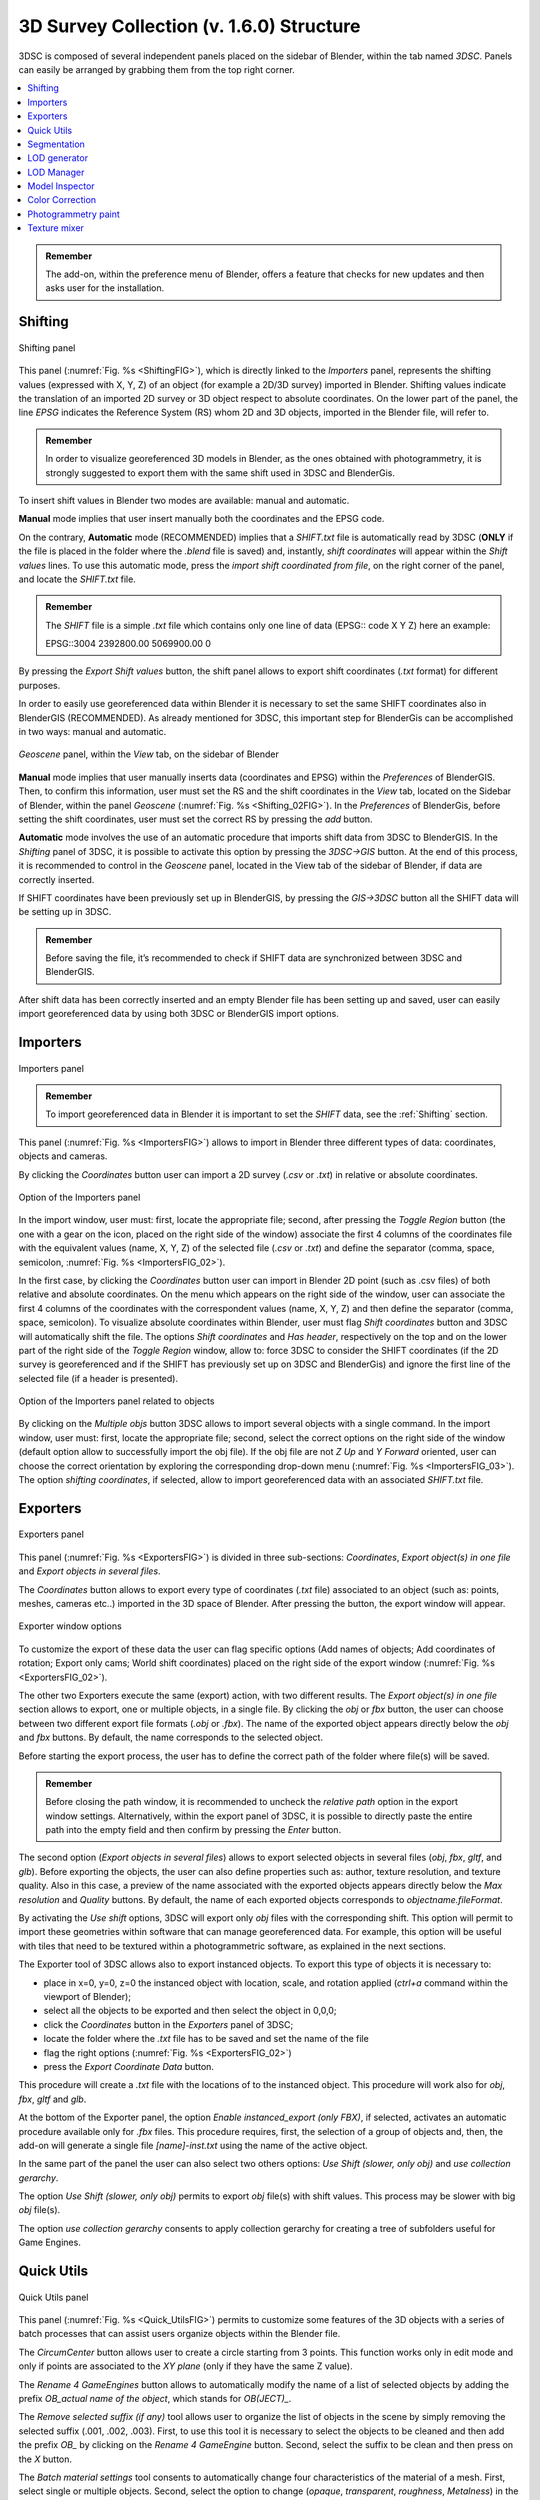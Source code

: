 3D Survey Collection (v. 1.6.0) Structure
=====================================

3DSC is composed of several independent panels placed on the sidebar of Blender, within the tab named *3DSC*. 
Panels can easily be arranged by grabbing them from the top right corner. 

.. contents::
   :local:
   :depth: 1


.. admonition:: Remember

   The add-on, within the preference menu of Blender, offers a feature that checks for new updates and then asks user for the installation.


.. _Shifting:

Shifting
--------

.. _ShiftingFIG:

.. figure:: img/Shifting.jpg
   :width: 400
   :align: center

   Shifting panel

This panel (:numref:`Fig. %s <ShiftingFIG>`), which is directly linked to the *Importers* panel, represents the shifting values (expressed with X, Y, Z) of an object (for example a 2D/3D survey) imported in Blender. Shifting values indicate the translation of an imported 2D survey or 3D object respect to absolute coordinates. On the lower part of the panel, the line *EPSG* indicates the Reference System (RS) whom 2D and 3D objects, imported in the Blender file, will refer to. 

.. admonition:: Remember

   In order to visualize georeferenced 3D models in Blender, as the ones obtained with photogrammetry, it is strongly suggested to export them with the same shift used in 3DSC and BlenderGis.


To insert shift values in Blender two modes are available: manual and automatic.  

**Manual** mode implies that user insert manually both the coordinates and the EPSG code.

On the contrary, **Automatic** mode (RECOMMENDED) implies that a *SHIFT.txt* file is automatically read by 3DSC (**ONLY** if the file is placed in the folder where the *.blend* file is saved) and, instantly, *shift coordinates* will appear within the *Shift values* lines. 
To use this automatic mode, press the *import shift coordinated from file*, on the right corner of the panel, and locate the *SHIFT.txt* file.  

.. admonition:: Remember

   The *SHIFT* file is a simple *.txt* file which contains only one line of data (EPSG:: code X Y Z) here an example:
   
   EPSG::3004 2392800.00 5069900.00 0 


By pressing the *Export Shift values* button, the shift panel allows to export shift coordinates (*.txt* format) for different purposes. 

In order to easily use georeferenced data within Blender it is necessary to set the same SHIFT coordinates also in BlenderGIS (RECOMMENDED). 
As already mentioned for 3DSC, this important step for BlenderGis can be accomplished in two ways: manual and automatic.

.. _Shifting_02FIG:

.. figure:: img/Shifting_02.jpg
   :width: 400
   :align: center

   *Geoscene* panel, within the *View* tab, on the sidebar of Blender

**Manual** mode implies that user manually inserts data (coordinates and EPSG) within the *Preferences* of BlenderGIS. 
Then, to confirm this information, user must set the RS and the shift coordinates in the *View* tab, located on the Sidebar of Blender, within the panel *Geoscene* (:numref:`Fig. %s <Shifting_02FIG>`). 
In the *Preferences* of BlenderGis, before setting the shift coordinates, user must set the correct RS by pressing the *add* button.  

**Automatic** mode involves the use of an automatic procedure that imports shift data from 3DSC to BlenderGIS. 
In the *Shifting* panel of 3DSC, it is possible to activate this option by pressing the *3DSC->GIS* button. 
At the end of this process, it is recommended to control in the *Geoscene* panel, located in the View tab of the sidebar of Blender, if data are correctly inserted. 

If SHIFT coordinates have been previously set up in BlenderGIS, by pressing the *GIS->3DSC* button all the SHIFT data will be setting up in 3DSC. 

.. admonition:: Remember

   Before saving the file, it’s recommended to check if SHIFT data are synchronized between 3DSC and BlenderGIS.


After shift data has been correctly inserted and an empty Blender file has been setting up and saved, user can easily import georeferenced data by using both 3DSC or BlenderGIS import options. 


.. _Importers:

Importers
---------

.. _ImportersFIG:

.. figure:: img/Importers.jpg
   :width: 400
   :align: center 

   Importers panel

.. admonition:: Remember

   To import georeferenced data in Blender it is important to set the *SHIFT* data, see the :ref:`Shifting` section.



This panel (:numref:`Fig. %s <ImportersFIG>`) allows to import in Blender three different types of data: coordinates, objects and cameras.

By clicking the *Coordinates* button user can import a 2D survey (*.csv* or *.txt*) in relative or absolute coordinates. 

.. _ImportersFIG_02:

.. figure:: img/Importers_02.jpg
   :width: 400
   :align: center 

   Option of the Importers panel

In the import window, user must: first, locate the appropriate file; second, after pressing the *Toggle Region* button (the one with a gear on the icon, placed on the right side of the window) associate the first 4 columns of the coordinates file with the equivalent values (name, X, Y, Z) of the selected file (*.csv* or *.txt*) and define the separator (comma, space, semicolon, :numref:`Fig. %s <ImportersFIG_02>`). 

In the first case, by clicking the *Coordinates* button user can import in Blender 2D point (such as .csv files) of both relative and absolute coordinates. 
On the menu which appears on the right side of the window, user can associate the first 4 columns of the coordinates with the correspondent values (name, X, Y, Z) and then define the separator (comma, space, semicolon). 
To visualize absolute coordinates within Blender, user must flag *Shift coordinates* button and 3DSC will automatically shift the file.
The options *Shift coordinates* and *Has header*, respectively on the top and on the lower part of the right side of the *Toggle Region* window, allow to: force 3DSC to consider the SHIFT coordinates (if the 2D survey is georeferenced and if the SHIFT has previously set up on 3DSC and BlenderGis) and ignore the first line of the selected file (if a header is presented). 


.. _ImportersFIG_03:

.. figure:: img/Importers_03.jpg
   :width: 400
   :align: center 

   Option of the Importers panel related to objects


By clicking on the *Multiple objs* button 3DSC allows to import several objects with a single command. 
In the import window, user must: first, locate the appropriate file; second, select the correct options on the right side of the window (default option allow to successfully import the obj file). If the obj file are not *Z Up* and *Y Forward* oriented, user can choose the correct orientation by exploring the corresponding drop-down menu (:numref:`Fig. %s <ImportersFIG_03>`). 
The option *shifting coordinates*, if selected, allow to import georeferenced data with an associated *SHIFT.txt* file. 

.. _Exporters:

Exporters
---------

.. _ExportersFIG:

.. figure:: img/Exporters.png
   :width: 400
   :align: center

   Exporters panel

This panel (:numref:`Fig. %s <ExportersFIG>`) is divided in three sub-sections: *Coordinates*, *Export object(s) in one file* and *Export objects in several files*.

The *Coordinates* button allows to export every type of coordinates (*.txt* file) associated to an object (such as: points, meshes, cameras etc..) imported in the 3D space of Blender. 
After pressing the button, the export window will appear. 

.. _ExportersFIG_02:

.. figure:: img/Exporters_02.png
   :width: 400
   :align: center

   Exporter window options

To customize the export of these data the user can flag specific options (Add names of objects; Add coordinates of rotation; Export only cams; World shift coordinates) placed on the right side of the export window (:numref:`Fig. %s <ExportersFIG_02>`).  

The other two Exporters execute the same (export) action, with two different results. 
The *Export object(s) in one file* section allows to export, one or multiple objects, in a single file. 
By clicking the *obj* or *fbx* button, the user can choose between two different export file formats (*.obj* or *.fbx*). 
The name of the exported object appears directly below the *obj* and *fbx* buttons. 
By default, the name corresponds to the selected object.

Before starting the export process, the user has to define the correct path of the folder where file(s) will be saved. 

.. admonition:: Remember

   Before closing the path window, it is recommended to uncheck the *relative path* option in the export window settings. Alternatively, within the export panel of 3DSC, it is possible to directly paste the entire path into the empty field and then confirm by pressing the *Enter* button.   

The second option (*Export objects in several files*) allows to export selected objects in several files (*obj*, *fbx*, *gltf*, and *glb*). 
Before exporting the objects, the user can also define properties such as: author, texture resolution, and texture quality. 
Also in this case, a preview of the name associated with the exported objects appears directly below the *Max resolution* and *Quality* buttons. 
By default, the name of each exported objects corresponds to *objectname.fileFormat*.

By activating the *Use shift* options, 3DSC will export only *obj* files with the corresponding shift. 
This option will permit to import these geometries within software that can manage georeferenced data. 
For example, this option will be useful with tiles that need to be textured within a photogrammetric software, as explained in the next sections. 


The Exporter tool of 3DSC allows also to export instanced objects. 
To export this type of objects it is necessary to:

- place in x=0, y=0, z=0 the instanced object with location, scale, and rotation applied (*ctrl+a* command within the viewport of Blender); 
- select all the objects to be exported and then select the object in 0,0,0; 
- click the *Coordinates* button in the *Exporters* panel of 3DSC;
- locate the folder where the *.txt* file has to be saved and set the name of the file
- flag the right options (:numref:`Fig. %s <ExportersFIG_02>`)
- press the *Export Coordinate Data* button.
 
This procedure will create a *.txt* file with the locations of to the instanced object. 
This procedure will work also for *obj*, *fbx*, *gltf* and *glb*. 

At the bottom of the Exporter panel, the option *Enable instanced_export (only FBX)*, if selected, activates an automatic procedure available only for *.fbx* files.
This procedure requires, first, the selection of a group of objects and, then, the add-on will generate a single file *[name]-inst.txt* using the name of the active object.

In the same part of the panel the user can also select two others options: *Use Shift (slower, only obj)* and *use collection gerarchy*.

The option *Use Shift (slower, only obj)* permits to export *obj* file(s) with shift values. 
This process may be slower with big *obj* file(s). 

The option *use collection gerarchy* consents to apply collection gerarchy for creating a tree of subfolders useful for Game Engines.


.. _Quick_Utils:

Quick Utils
-----------

.. _Quick_UtilsFIG:

.. figure:: img/QuickUtils.jpg
   :width: 400
   :align: center 

   Quick Utils panel

This panel (:numref:`Fig. %s <Quick_UtilsFIG>`) permits to customize some features of the 3D objects with a series of batch processes that can assist users organize objects within the Blender file.  

The *CircumCenter* button allows user to create a circle starting from 3 points. 
This function works only in edit mode and only if points are associated to the *XY plane* (only if they have the same Z value). 

The *Rename 4 GameEngines* button allows to automatically modify the name of a list of selected objects by adding the prefix *OB_actual name of the object*, which stands for *OB(JECT)_*.

The *Remove selected suffix (if any)* tool allows user to organize the list of objects in the scene by simply removing the selected suffix (.001, .002, .003). 
First, to use this tool it is necessary to select the objects to be cleaned and then add the prefix *OB_* by clicking on the *Rename 4 GameEngine* button. 
Second, select the suffix to be clean and then press on the *X* button.

The *Batch material settings* tool consents to automatically change four characteristics of the material of a mesh. 
First, select single or multiple objects. 
Second, select the option to change (*opaque*, *transparent*, *roughness*, *Metalness*) in the material. 

By clicking on the *opaque* button 3DSC will change the Blend mode of the material (located in: *Material Properties*, *Viewport Display*, *Settings*, *Blend Mode*) into *Opaque*.

By clicking on the *transparent* button 3DSC will change the Blend mode of the material (located in: *Material Properties*, *Viewport Display*, *Settings*, *Blend Mode*) into *Alpha mode*. 

By clicking on the *Roughness 1* button 3DSC will change the Roughness value to 1 within the Principled BSDF node.

By clicking on the *Metalness 0* button 3DSC will change the Roughness value to 0 within the Principled BSDF node.

The *Batch legacy material conversion* tool allows to convert a simple diffuse material into a Principles BSDF. 
First, select single or multiple objects. 
Second, press on the *Diffuse 2 Principled* button. 

The *Invert x and y* button inverts the coordinates of the object’s origin. 
This function works only in object mode, and it does not affect the Z value. 


.. _Segmentation:

Segmentation
------------

.. _SegmentationFIG:

.. figure:: img/Segmentation.png
   :width: 400
   :align: center 

   Segmentation panel


.. 
This panel (:numref:`Fig. %s <SegmentationFIG>`) allows to use a set of tools to segment a 3D object in tiles. 
This procedure could help user to manage both the texture phase (outside of Blender) and the LODs creation of a high-resolution 3D object (such as, photogrammetric dataset or 3D scans).


.. admonition:: Remember

 Before using this tool, it’s necessary to control the scale of each 3D object that must be segmented.
 To control the scale of a 3D object it is recommend to check the scale value in the *Scale* panel, located within the *Item* tab, on the *Sidebar* of Blender. 
 If the 3D object is the result of a 3D survey, it must match its real dimensions. 
 If the scale values of the 3D object are not equal to 1 (in XYZ), the user must modify the scale and apply the transformation (*ctrl+a* -> *Scale*, or *ctrl+a* -> *All transforms*). 
   


To set a regular grid, useful to segment a 3D object with the *Segmentation* tool, it is necessary to define the area of each tile of the grid compared with the dimension of the 3D object (to be segmented). 
Before generating the *Cutter grid*, user can adjust the extent of each tile of the grid by changing the *Area value (m2)* on the right side of the *Set up cutter* panel.

After pressing the *Cutter set* button, if the dimension of the grid does not correctly fit the dimension of the 3D object, user can: select all the tiles of the grid (on the outliner of Blender, every tile of the grid is automatically named as *cutter* followed by a consecutive number *.001*, such as *cutter.001*) and scale them using the scale command of Blender (in this case, the reference point for the scaling action is automatically placed, by the add-on, on the lower left corner of the grid). 
It is strongly recommended to use *Top Orthographic* view of Blender to set the position of the *Cutter grid*.

After clicking on the *Cutter set* button, a grid will appear in the viewport of Blender. 
The grid will fully cover the entire XY-plane extension of the mesh that needs to be cut. 
By default, the *Cutter grid* consists of square faces with 10-meter edges.  

.. _LODgenerator:

LOD generator
-------------

.. _LODgeneratorFIG:

.. figure:: img/LODgenerator.jpg
   :width: 400
   :align: center 

   LOD generator panel


This panel (:numref:`Fig. %s <LODgeneratorFIG>`) consents to generate Levels of Details (LODs) of a selected mesh. 
This type of tool helps manage large and detailed datasets, such as a mesh obtained through photogrammetry, or mesh from laser scanner. 

To use this tool the user needs to first indicate the *LOD0* object, that is the mesh with the highest level of detail within the *.blend* file. 
To do this, first select the object and, then press the *LOD 0 (set as)* button to designate it as the *LOD 0* object.

Before generating LODs some steps need to be follow:

- set the number of LODs by entering the correct value under the *LOD 0 (set as)* button; 
- select the *Pad* option to activate the *Paddin ratio* for LOD creation; 
- set the *Decimation ratio*; 
- set the *Resolution* of the baked texture; 
- indicate the path of the folder where LOD(s) will be saved.

.. admonition:: Remember

 Before closing the path window, it is recommended to uncheck the *relative path* option in the export window settings. 
 Alternatively, within the export panel of 3DSC, it is possible to directly paste the entire path into the empty field and then confirm by pressing the *Enter* button.



After all these options have been set, pressing the *generate* button will create LODs in the desired folder. 

If necessary, *LOD generator* tool permits to create a group of LODs, by clicking on the *LOD clusters* button, and remove it, by pressing the *X* button. 

The *FBX* button allows to export LODs’ cluster in FBX format in the folder previously indicated. 

.. _LODmanager:

LOD Manager
-----------

.. _LODmanagerFIG:

.. figure:: img/LODmanager.png
   :width: 400
   :align: center 

   LOD Manager panel

This panel (:numref:`Fig. %s <LODmanagerFIG>`) permits to change the LOD for each tile of a 3D object which is displayed in the viewport of Blender. 
This type of tool allows to manage the visualization of large datasets which have already been segmented (using the *Segmentation* tool). 
Using this tool users can view different tiles of the same 3D mesh with different LODs
(**NB**: this tool can be employed only if LODs have been previously generated).

To visualize a specific LOD: 
first, select an object that has been previously processed with the *LOD generator tool*; 
second, enter the desired LOD to be visualized; 
third, press the *set LOD* button.

.. _Model_Inspector:

Model Inspector
---------------


.. _Model_Inspector00FIG:

.. figure:: img/Model_Inspector00.png
   :width: 800
   :align: center 

   Model Inspector panel (*Geometry* statistics on the left, *Textures* statistics in the center, *MeanRes* statistics on the right)


This panel consists of three main parts (:numref:`Fig. %s <Model_Inspector00FIG>`): *Geometry*, *Texture* and *MeanRes*.

By clicking on the *Geometry* button the add-on returns some statistics on the geometry of the selected 3D object (*area* and *number of polygons*).

By clicking on the *Textures* button the add-on returns some statistics on the texture of the selected 3D object (*number of materials*, *resolution of the texutre*, *number of texture per resolution*).

By clicking on the *MeanRes* button the add-on returns a summary of all the statistical values (*Geometry*, *Texture* and *MeanRes*) concerning the selected 3D object (*area* and *number of polygons*, *number of materials*, *resolution of the texutre*, *number of texture per resolution*, *mean resolution per texture* - mm/pixel and *mean resolution per polygons* - :math:`poly/m^2`).

|

.. _ColorCorrection:

Color Correction
----------------

.. _ColorCorrectionFIG:

|

.. _Photogrammetry_paint:

Photogrammetry paint
--------------------


.. _Photogrammetry_paintFIG:

.. figure:: img/PhotogrammetryPaint.png
   :width: 400
   :align: center 

   Photogrammetry Paint panel


# Photogrammetry Paint Panel

The "Photogrammetry Paint" panel in Blender is tailored for enhancing photogrammetric workflows. It provides a suite of tools for image and texture editing, enabling the user to work efficiently within the 3D environment. This panel facilitates various tasks such as managing undistorted images, merging and separating meshes for texture painting, adjusting camera settings for image projection, and integrating with external image editors for in-depth texture work.

## Features

- **Setup Scene**: Initializes the scene for photogrammetric texture editing.

- **Folder with Undistorted Images**: Assign a directory containing the undistorted images to be used in texture painting.

- **Set Selected Cam(s) As**: 
  - **Lens**: Select the type of lens used to capture your images.
  - **Focal Length**: Input the focal length of the camera lens.
  - **Apply**: Save your configured camera settings.

- **Temporary Merge/Respawn Meshes**: 
  - **Temporary Merge**: Combine selected meshes for collective texturing.
  - **Respawn Meshes**: Separate previously merged meshes back to their original state.

The "Temporary Merge" function allows users to temporarily join two mesh objects in the scene. This feature is particularly useful for tasks that require meshes to be combined, such as texture painting to correct imperfections. For instance, users can utilize a clone stamp to transfer texture from one part of a mesh to another, effectively treating the meshes as a single unit. This can also be useful for creating a single UV unwrap atlas for multiple objects. After the necessary operations are completed, the "Respawn" button can be used to separate the meshes and return them to their original state.

- **Visual Mode**: 
  - **Better Cams**: Enhance camera visualization for easier editing.
  - **Disable Better Cams**: Revert to the standard camera view.

- **Active Cam**: Display the camera that is currently being used for editing.

- **Load Undistorted Photo**: Load the undistorted image for the active camera, ready for texture painting.

- **Focal Length/Clip from-to**: Fine-tune the active camera's focal length and clipping range for precise texture projection.

- **Camera Texture Not Present**: Notification when a camera texture is missing.

- **Canvas Object**: Select the object which will receive the projected textures.

- **Set an Image Editor Executable**: Specify the path to an external image editor for advanced texture editing.


## Post-Processing in External Image Editors

After pressing the **Paint Active from Cam** button, the user engages in a post-processing phase, typically in an external image editor such as GIMP or Photoshop. Here is what generally occurs during this phase:

### GIMP/Photoshop Workflow:

1. **Open Image Editor**: GIMP or Photoshop launches with two instances; one displaying the active camera's view and the other showing the undistorted image.

2. **Copy/Paste Textures**: 
   - Use `CTRL+A` and `CTRL+C` to select and copy the entire undistorted image.
   - Paste it onto the canvas that represents the 3D model.

3. **Clone Brush Tool**: Utilize the clone brush to remove unnecessary parts of the photograph and make chromatic adjustments. This ensures that the newly applied texture blends seamlessly with the existing textures.

4. **Finalizing Texture**: Once the texture editing is complete:
   - Disable the background layer in the image editor to isolate the new texture.
   - Save the new texture by overwriting the existing file or as a new file to be used as a patch.

5. **Apply New Texture in Blender**: Back in Blender, the **Apply Paint** function transfers the edited texture onto the 3D model.

6. **Save and Update Model**: Hit **Save Modified Textures** to save your changes, solidifying the improved texture on the model.

Remember to periodically save your work in the external editor and keep track of version changes to ensure a smooth workflow.

Leverage the Photogrammetry Paint panel to ensure your textures align perfectly with the undistorted images, creating high-quality, realistic 3D models.


|

.. _Texture_mixer:

Texture mixer
-------------

.. _Texture_mixerFIG:

|

